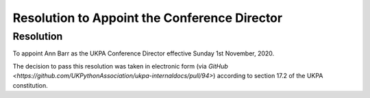 Resolution to Appoint the Conference Director
=============================================

Resolution
----------
To appoint Ann Barr as the UKPA Conference Director effective Sunday 1st November, 2020.

The decision to pass this resolution was taken in electronic form (via `GitHub <https://github.com/UKPythonAssociation/ukpa-internaldocs/pull/94>`) according to section 17.2 of the UKPA constitution.
